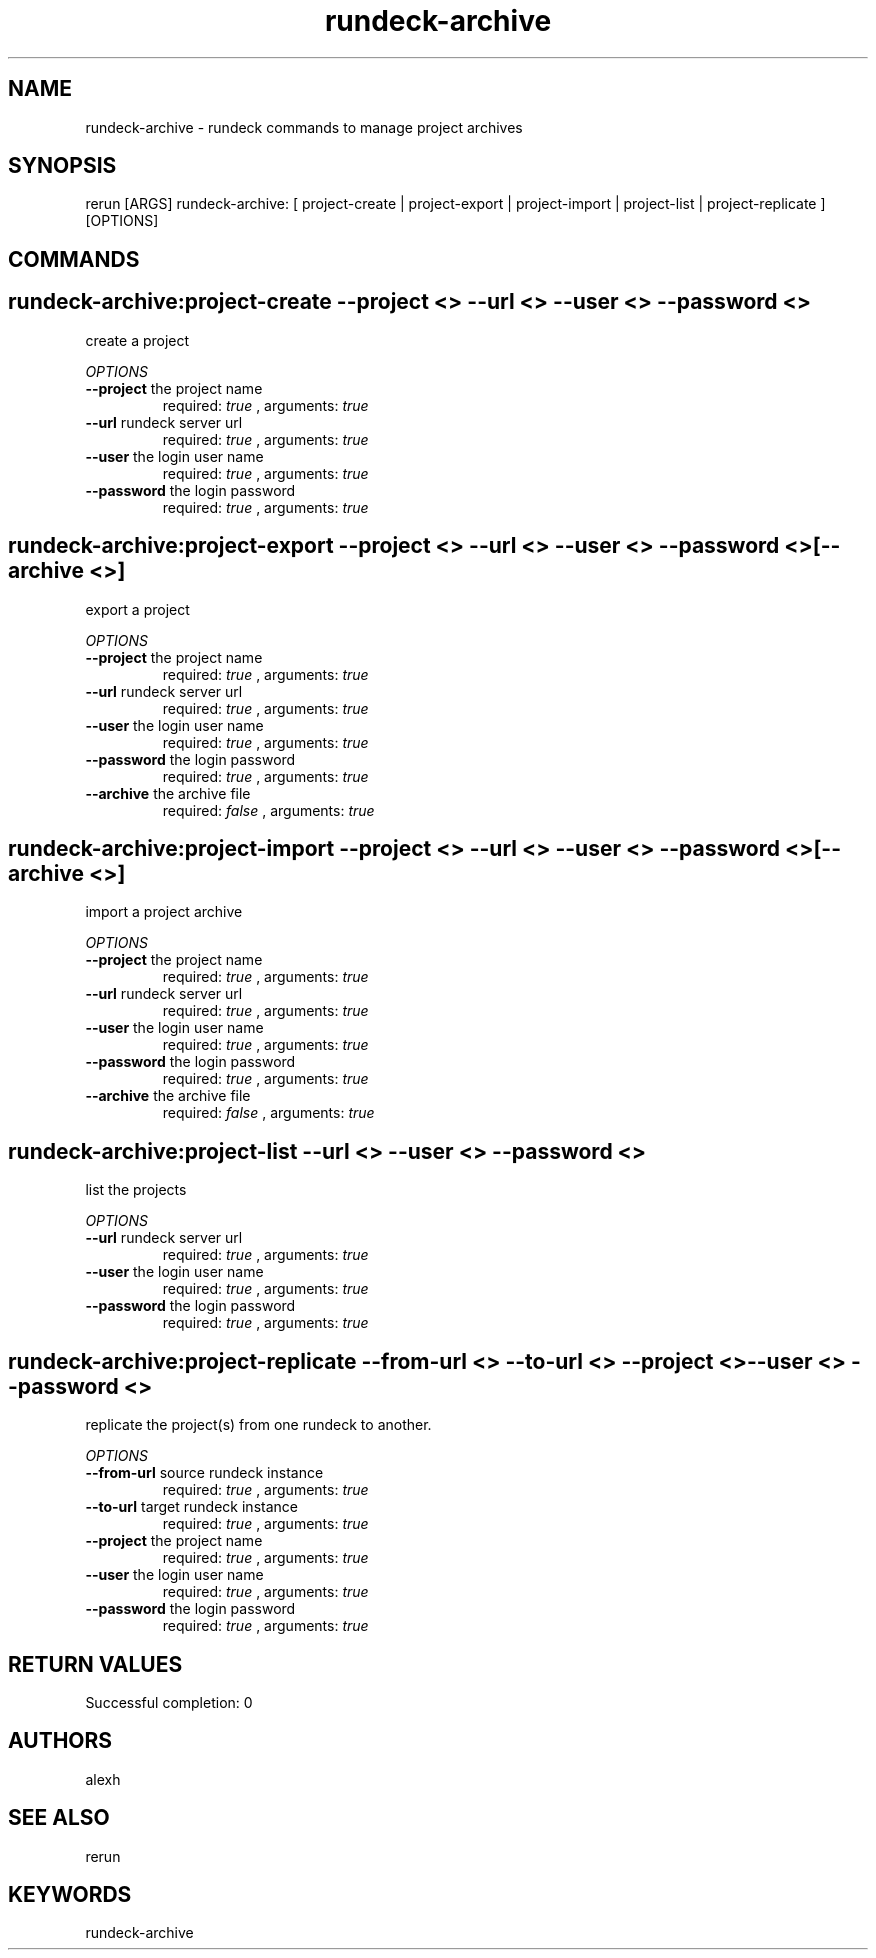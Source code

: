 .TH rundeck-archive 1 "Tue May 21 15:47:06 PDT 2013" "Version 1.0.0" "RERUN User Manual" 
.SH NAME
rundeck-archive \- rundeck commands to manage project archives
.PP
.SH SYNOPSIS
.PP
\f[CR] 
rerun [ARGS] rundeck-archive: [ project-create | project-export | project-import | project-list | project-replicate ] [OPTIONS]
\f[]

.SH COMMANDS
.SH rundeck-archive:project-create \f[]--project <> --url <> --user <> --password <>

create a project
.PP
\f[I]OPTIONS\f[]
.TP
.B \--project \f[]the project name\f[]
required: \f[I]true\f[] ,
arguments: \f[I]true\f[]
.RS
.RE
.TP
.B \--url \f[]rundeck server url\f[]
required: \f[I]true\f[] ,
arguments: \f[I]true\f[]
.RS
.RE
.TP
.B \--user \f[]the login user name\f[]
required: \f[I]true\f[] ,
arguments: \f[I]true\f[]
.RS
.RE
.TP
.B \--password \f[]the login password\f[]
required: \f[I]true\f[] ,
arguments: \f[I]true\f[]
.RS
.RE
.SH rundeck-archive:project-export \f[]--project <> --url <> --user <> --password <> [--archive <>]

export a project
.PP
\f[I]OPTIONS\f[]
.TP
.B \--project \f[]the project name\f[]
required: \f[I]true\f[] ,
arguments: \f[I]true\f[]
.RS
.RE
.TP
.B \--url \f[]rundeck server url\f[]
required: \f[I]true\f[] ,
arguments: \f[I]true\f[]
.RS
.RE
.TP
.B \--user \f[]the login user name\f[]
required: \f[I]true\f[] ,
arguments: \f[I]true\f[]
.RS
.RE
.TP
.B \--password \f[]the login password\f[]
required: \f[I]true\f[] ,
arguments: \f[I]true\f[]
.RS
.RE
.TP
.B \--archive \f[]the archive file\f[]
required: \f[I]false\f[] ,
arguments: \f[I]true\f[]
.RS
.RE
.SH rundeck-archive:project-import \f[]--project <> --url <> --user <> --password <> [--archive <>]

import a project archive
.PP
\f[I]OPTIONS\f[]
.TP
.B \--project \f[]the project name\f[]
required: \f[I]true\f[] ,
arguments: \f[I]true\f[]
.RS
.RE
.TP
.B \--url \f[]rundeck server url\f[]
required: \f[I]true\f[] ,
arguments: \f[I]true\f[]
.RS
.RE
.TP
.B \--user \f[]the login user name\f[]
required: \f[I]true\f[] ,
arguments: \f[I]true\f[]
.RS
.RE
.TP
.B \--password \f[]the login password\f[]
required: \f[I]true\f[] ,
arguments: \f[I]true\f[]
.RS
.RE
.TP
.B \--archive \f[]the archive file\f[]
required: \f[I]false\f[] ,
arguments: \f[I]true\f[]
.RS
.RE
.SH rundeck-archive:project-list \f[]--url <> --user <> --password <>

list the projects
.PP
\f[I]OPTIONS\f[]
.TP
.B \--url \f[]rundeck server url\f[]
required: \f[I]true\f[] ,
arguments: \f[I]true\f[]
.RS
.RE
.TP
.B \--user \f[]the login user name\f[]
required: \f[I]true\f[] ,
arguments: \f[I]true\f[]
.RS
.RE
.TP
.B \--password \f[]the login password\f[]
required: \f[I]true\f[] ,
arguments: \f[I]true\f[]
.RS
.RE
.SH rundeck-archive:project-replicate \f[]--from-url <> --to-url <> --project <> --user <> --password <>

replicate the project(s) from one rundeck to another.
.PP
\f[I]OPTIONS\f[]
.TP
.B \--from-url \f[]source rundeck instance\f[]
required: \f[I]true\f[] ,
arguments: \f[I]true\f[]
.RS
.RE
.TP
.B \--to-url \f[]target rundeck instance\f[]
required: \f[I]true\f[] ,
arguments: \f[I]true\f[]
.RS
.RE
.TP
.B \--project \f[]the project name\f[]
required: \f[I]true\f[] ,
arguments: \f[I]true\f[]
.RS
.RE
.TP
.B \--user \f[]the login user name\f[]
required: \f[I]true\f[] ,
arguments: \f[I]true\f[]
.RS
.RE
.TP
.B \--password \f[]the login password\f[]
required: \f[I]true\f[] ,
arguments: \f[I]true\f[]
.RS
.RE ; # command section done.

.SH RETURN VALUES
.PP
Successful completion: 0
.SH AUTHORS
alexh
.SH "SEE ALSO"
rerun
.SH KEYWORDS
rundeck-archive
